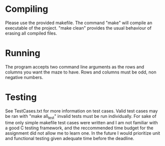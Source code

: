 * Compiling
Please use the provided makefile. The command "make" will compile an executable of the project.
"make clean" provides the usual behaviour of erasing all compiled files.

* Running 
The program accepts two command line arguments as the rows and columns you want the maze to have. 
Rows and columns must be odd, non negative numbers.

* Testing
See TestCases.txt for more information on test cases. Valid test cases may be ran with
"make all_test" invalid tests must be run individually. For sake of time only simple makefile test
cases were written and I am not familiar with a good C testing framework, and the reccommended time
budget for the assignment did not allow me to learn one. In the future I would prioritize unit and
functional testing given adequate time before the deadline.
